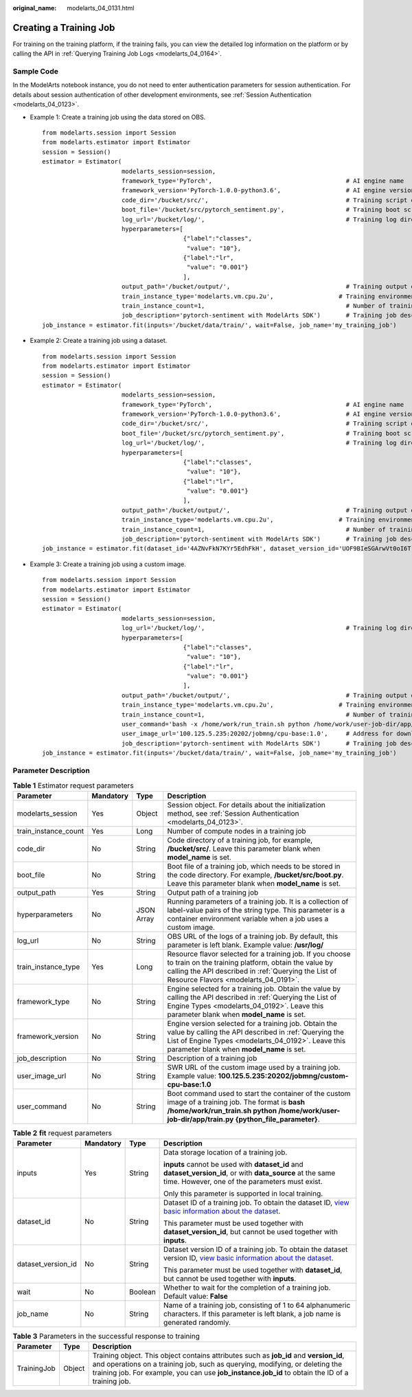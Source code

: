 :original_name: modelarts_04_0131.html

.. _modelarts_04_0131:

Creating a Training Job
=======================

For training on the training platform, if the training fails, you can view the detailed log information on the platform or by calling the API in :ref:`Querying Training Job Logs <modelarts_04_0164>`.

Sample Code
-----------

In the ModelArts notebook instance, you do not need to enter authentication parameters for session authentication. For details about session authentication of other development environments, see :ref:`Session Authentication <modelarts_04_0123>`.

-  Example 1: Create a training job using the data stored on OBS.

   ::

      from modelarts.session import Session
      from modelarts.estimator import Estimator
      session = Session()
      estimator = Estimator(
                            modelarts_session=session,
                            framework_type='PyTorch',                                     # AI engine name
                            framework_version='PyTorch-1.0.0-python3.6',                  # AI engine version
                            code_dir='/bucket/src/',                                      # Training script directory
                            boot_file='/bucket/src/pytorch_sentiment.py',                 # Training boot script directory
                            log_url='/bucket/log/',                                       # Training log directory
                            hyperparameters=[
                                             {"label":"classes",
                                              "value": "10"},
                                             {"label":"lr",
                                              "value": "0.001"}
                                             ],
                            output_path='/bucket/output/',                                # Training output directory
                            train_instance_type='modelarts.vm.cpu.2u',                  # Training environment flavor
                            train_instance_count=1,                                       # Number of training nodes
                            job_description='pytorch-sentiment with ModelArts SDK')       # Training job description
      job_instance = estimator.fit(inputs='/bucket/data/train/', wait=False, job_name='my_training_job')

-  Example 2: Create a training job using a dataset.

   ::

      from modelarts.session import Session
      from modelarts.estimator import Estimator
      session = Session()
      estimator = Estimator(
                            modelarts_session=session,
                            framework_type='PyTorch',                                     # AI engine name
                            framework_version='PyTorch-1.0.0-python3.6',                  # AI engine version
                            code_dir='/bucket/src/',                                      # Training script directory
                            boot_file='/bucket/src/pytorch_sentiment.py',                 # Training boot script directory
                            log_url='/bucket/log/',                                       # Training log directory
                            hyperparameters=[
                                             {"label":"classes",
                                              "value": "10"},
                                             {"label":"lr",
                                              "value": "0.001"}
                                             ],
                            output_path='/bucket/output/',                                # Training output directory
                            train_instance_type='modelarts.vm.cpu.2u',                  # Training environment flavor
                            train_instance_count=1,                                       # Number of training nodes
                            job_description='pytorch-sentiment with ModelArts SDK')       # Training job description
      job_instance = estimator.fit(dataset_id='4AZNvFkN7KYr5EdhFkH', dataset_version_id='UOF9BIeSGArwVt0oI6T', wait=False, job_name='my_training_job')

-  Example 3: Create a training job using a custom image.

   ::

      from modelarts.session import Session
      from modelarts.estimator import Estimator
      session = Session()
      estimator = Estimator(
                            modelarts_session=session,
                            log_url='/bucket/log/',                                       # Training log directory
                            hyperparameters=[
                                             {"label":"classes",
                                              "value": "10"},
                                             {"label":"lr",
                                              "value": "0.001"}
                                             ],
                            output_path='/bucket/output/',                                # Training output directory
                            train_instance_type='modelarts.vm.cpu.2u',                  # Training environment flavor
                            train_instance_count=1,                                       # Number of training nodes
                            user_command='bash -x /home/work/run_train.sh python /home/work/user-job-dir/app/mnist/mnist_softmax.py --data_url /home/work/user-job-dir/app/mnist_data',                                                            # Boot command of the custom image
                            user_image_url='100.125.5.235:20202/jobmng/cpu-base:1.0',     # Address for downloading the custom image
                            job_description='pytorch-sentiment with ModelArts SDK')       # Training job description
      job_instance = estimator.fit(inputs='/bucket/data/train/', wait=False, job_name='my_training_job')

Parameter Description
---------------------

.. table:: **Table 1** Estimator request parameters

   +----------------------+-----------+------------+-------------------------------------------------------------------------------------------------------------------------------------------------------------------------------------------------------------------+
   | Parameter            | Mandatory | Type       | Description                                                                                                                                                                                                       |
   +======================+===========+============+===================================================================================================================================================================================================================+
   | modelarts_session    | Yes       | Object     | Session object. For details about the initialization method, see :ref:`Session Authentication <modelarts_04_0123>`.                                                                                               |
   +----------------------+-----------+------------+-------------------------------------------------------------------------------------------------------------------------------------------------------------------------------------------------------------------+
   | train_instance_count | Yes       | Long       | Number of compute nodes in a training job                                                                                                                                                                         |
   +----------------------+-----------+------------+-------------------------------------------------------------------------------------------------------------------------------------------------------------------------------------------------------------------+
   | code_dir             | No        | String     | Code directory of a training job, for example, **/bucket/src/**. Leave this parameter blank when **model_name** is set.                                                                                           |
   +----------------------+-----------+------------+-------------------------------------------------------------------------------------------------------------------------------------------------------------------------------------------------------------------+
   | boot_file            | No        | String     | Boot file of a training job, which needs to be stored in the code directory. For example, **/bucket/src/boot.py**. Leave this parameter blank when **model_name** is set.                                         |
   +----------------------+-----------+------------+-------------------------------------------------------------------------------------------------------------------------------------------------------------------------------------------------------------------+
   | output_path          | Yes       | String     | Output path of a training job                                                                                                                                                                                     |
   +----------------------+-----------+------------+-------------------------------------------------------------------------------------------------------------------------------------------------------------------------------------------------------------------+
   | hyperparameters      | No        | JSON Array | Running parameters of a training job. It is a collection of label-value pairs of the string type. This parameter is a container environment variable when a job uses a custom image.                              |
   +----------------------+-----------+------------+-------------------------------------------------------------------------------------------------------------------------------------------------------------------------------------------------------------------+
   | log_url              | No        | String     | OBS URL of the logs of a training job. By default, this parameter is left blank. Example value: **/usr/log/**                                                                                                     |
   +----------------------+-----------+------------+-------------------------------------------------------------------------------------------------------------------------------------------------------------------------------------------------------------------+
   | train_instance_type  | Yes       | Long       | Resource flavor selected for a training job. If you choose to train on the training platform, obtain the value by calling the API described in :ref:`Querying the List of Resource Flavors <modelarts_04_0191>`.  |
   +----------------------+-----------+------------+-------------------------------------------------------------------------------------------------------------------------------------------------------------------------------------------------------------------+
   | framework_type       | No        | String     | Engine selected for a training job. Obtain the value by calling the API described in :ref:`Querying the List of Engine Types <modelarts_04_0192>`. Leave this parameter blank when **model_name** is set.         |
   +----------------------+-----------+------------+-------------------------------------------------------------------------------------------------------------------------------------------------------------------------------------------------------------------+
   | framework_version    | No        | String     | Engine version selected for a training job. Obtain the value by calling the API described in :ref:`Querying the List of Engine Types <modelarts_04_0192>`. Leave this parameter blank when **model_name** is set. |
   +----------------------+-----------+------------+-------------------------------------------------------------------------------------------------------------------------------------------------------------------------------------------------------------------+
   | job_description      | No        | String     | Description of a training job                                                                                                                                                                                     |
   +----------------------+-----------+------------+-------------------------------------------------------------------------------------------------------------------------------------------------------------------------------------------------------------------+
   | user_image_url       | No        | String     | SWR URL of the custom image used by a training job. Example value: **100.125.5.235:20202/jobmng/custom-cpu-base:1.0**                                                                                             |
   +----------------------+-----------+------------+-------------------------------------------------------------------------------------------------------------------------------------------------------------------------------------------------------------------+
   | user_command         | No        | String     | Boot command used to start the container of the custom image of a training job. The format is **bash /home/work/run_train.sh python /home/work/user-job-dir/app/train.py {python_file_parameter}**.               |
   +----------------------+-----------+------------+-------------------------------------------------------------------------------------------------------------------------------------------------------------------------------------------------------------------+

.. table:: **Table 2** **fit** request parameters

   +--------------------+-----------------+-----------------+---------------------------------------------------------------------------------------------------------------------------------------------------------------------------------------------------------------------+
   | Parameter          | Mandatory       | Type            | Description                                                                                                                                                                                                         |
   +====================+=================+=================+=====================================================================================================================================================================================================================+
   | inputs             | Yes             | String          | Data storage location of a training job.                                                                                                                                                                            |
   |                    |                 |                 |                                                                                                                                                                                                                     |
   |                    |                 |                 | **inputs** cannot be used with **dataset_id** and **dataset_version_id**, or with **data_source** at the same time. However, one of the parameters must exist.                                                      |
   |                    |                 |                 |                                                                                                                                                                                                                     |
   |                    |                 |                 | Only this parameter is supported in local training.                                                                                                                                                                 |
   +--------------------+-----------------+-----------------+---------------------------------------------------------------------------------------------------------------------------------------------------------------------------------------------------------------------+
   | dataset_id         | No              | String          | Dataset ID of a training job. To obtain the dataset ID, `view basic information about the dataset <https://docs.otc.t-systems.com/modelarts/umn/data_management/managing_dataset_versions.html>`__.                 |
   |                    |                 |                 |                                                                                                                                                                                                                     |
   |                    |                 |                 | This parameter must be used together with **dataset_version_id**, but cannot be used together with **inputs**.                                                                                                      |
   +--------------------+-----------------+-----------------+---------------------------------------------------------------------------------------------------------------------------------------------------------------------------------------------------------------------+
   | dataset_version_id | No              | String          | Dataset version ID of a training job. To obtain the dataset version ID, `view basic information about the dataset <https://docs.otc.t-systems.com/modelarts/umn/data_management/managing_dataset_versions.html>`__. |
   |                    |                 |                 |                                                                                                                                                                                                                     |
   |                    |                 |                 | This parameter must be used together with **dataset_id**, but cannot be used together with **inputs**.                                                                                                              |
   +--------------------+-----------------+-----------------+---------------------------------------------------------------------------------------------------------------------------------------------------------------------------------------------------------------------+
   | wait               | No              | Boolean         | Whether to wait for the completion of a training job. Default value: **False**                                                                                                                                      |
   +--------------------+-----------------+-----------------+---------------------------------------------------------------------------------------------------------------------------------------------------------------------------------------------------------------------+
   | job_name           | No              | String          | Name of a training job, consisting of 1 to 64 alphanumeric characters. If this parameter is left blank, a job name is generated randomly.                                                                           |
   +--------------------+-----------------+-----------------+---------------------------------------------------------------------------------------------------------------------------------------------------------------------------------------------------------------------+

.. table:: **Table 3** Parameters in the successful response to training

   +-------------+--------+---------------------------------------------------------------------------------------------------------------------------------------------------------------------------------------------------------------------------------------------------------------------------+
   | Parameter   | Type   | Description                                                                                                                                                                                                                                                               |
   +=============+========+===========================================================================================================================================================================================================================================================================+
   | TrainingJob | Object | Training object. This object contains attributes such as **job_id** and **version_id**, and operations on a training job, such as querying, modifying, or deleting the training job. For example, you can use **job_instance.job_id** to obtain the ID of a training job. |
   +-------------+--------+---------------------------------------------------------------------------------------------------------------------------------------------------------------------------------------------------------------------------------------------------------------------------+
